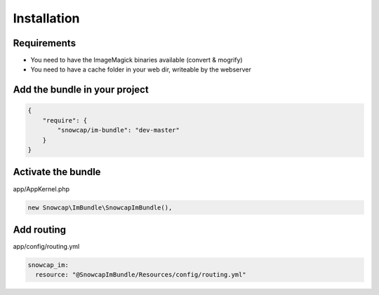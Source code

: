 Installation
============

Requirements
------------

* You need to have the ImageMagick binaries available (convert & mogrify)
* You need to have a cache folder in your web dir, writeable by the webserver

Add the bundle in your project
------------------------------

.. code-block:: json

  {
      "require": {
          "snowcap/im-bundle": "dev-master"
      }
  }

Activate the bundle
-------------------

app/AppKernel.php

.. code-block:: php

  new Snowcap\ImBundle\SnowcapImBundle(),

Add routing
-----------

app/config/routing.yml

.. code-block:: yaml

  snowcap_im:
    resource: "@SnowcapImBundle/Resources/config/routing.yml"

